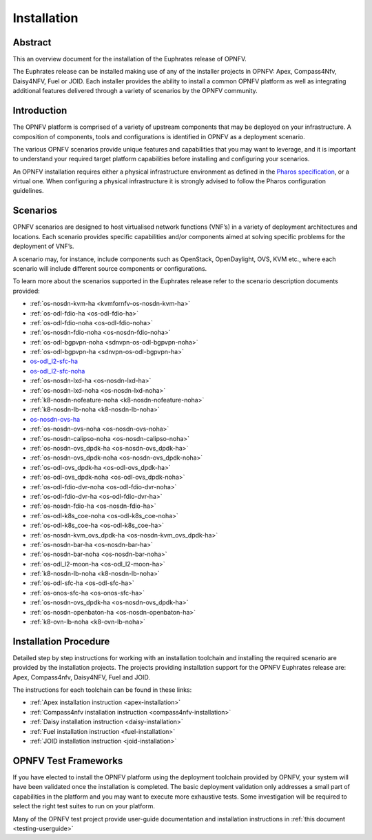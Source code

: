 .. _opnfv-installation:

.. This work is licensed under a Creative Commons Attribution 4.0 International License.
.. SPDX-License-Identifier: CC-BY-4.0
.. (c) Sofia Wallin Ericsson AB and other contributors

============
Installation
============

Abstract
========

This an overview document for the installation of the Euphrates release of OPNFV.

The Euphrates release can be installed making use of any of the installer projects in OPNFV:
Apex, Compass4Nfv, Daisy4NFV, Fuel or JOID. Each installer provides the ability to install a common OPNFV
platform as well as integrating additional features delivered through a variety of scenarios by
the OPNFV community.


Introduction
============

The OPNFV platform is comprised of a variety of upstream components that may be deployed on your
infrastructure. A composition of components, tools and configurations is identified in OPNFV as a
deployment scenario.

The various OPNFV scenarios provide unique features and capabilities that you may want to leverage, and
it is important to understand your required target platform capabilities before installing and
configuring your scenarios.

An OPNFV installation requires either a physical infrastructure environment as defined
in the `Pharos specification <https://wiki.opnfv.org/display/pharos/Pharos+Specification>`_, or a virtual one.
When configuring a physical infrastructure it is strongly advised to follow the Pharos configuration guidelines.


Scenarios
=========

OPNFV scenarios are designed to host virtualised network functions (VNF’s) in a variety of deployment
architectures and locations. Each scenario provides specific capabilities and/or components aimed at
solving specific problems for the deployment of VNF’s.

A scenario may, for instance, include components such as OpenStack, OpenDaylight, OVS, KVM etc.,
where each scenario will include different source components or configurations.

To learn more about the scenarios supported in the Euphrates release refer to the scenario
description documents provided:

- :ref:`os-nosdn-kvm-ha <kvmfornfv-os-nosdn-kvm-ha>`
- :ref:`os-odl-fdio-ha <os-odl-fdio-ha>`
- :ref:`os-odl-fdio-noha <os-odl-fdio-noha>`
- :ref:`os-nosdn-fdio-noha <os-nosdn-fdio-noha>`
- :ref:`os-odl-bgpvpn-noha <sdnvpn-os-odl-bgpvpn-noha>`
- :ref:`os-odl-bgpvpn-ha <sdnvpn-os-odl-bgpvpn-ha>`
- `os-odl_l2-sfc-ha <http://docs.opnfv.org/en/stable-danube/submodules/sfc/docs/release/scenarios/os-odl_l2-sfc-ha/index.html>`_
- `os-odl_l2-sfc-noha <http://docs.opnfv.org/en/stable-danube/submodules/sfc/docs/release/scenarios/os-odl_l2-sfc-noha/index.html>`_
- :ref:`os-nosdn-lxd-ha <os-nosdn-lxd-ha>`
- :ref:`os-nosdn-lxd-noha <os-nosdn-lxd-noha>`
- :ref:`k8-nosdn-nofeature-noha <k8-nosdn-nofeature-noha>`
- :ref:`k8-nosdn-lb-noha <k8-nosdn-lb-noha>`
- `os-nosdn-ovs-ha <http://docs.opnfv.org/en/stable-danube/submodules/ovsnfv/docs/release/scenarios/os-nosdn-ovs-ha/index.html>`_
- :ref:`os-nosdn-ovs-noha <os-nosdn-ovs-noha>`
- :ref:`os-nosdn-calipso-noha <os-nosdn-calipso-noha>`
- :ref:`os-nosdn-ovs_dpdk-ha <os-nosdn-ovs_dpdk-ha>`
- :ref:`os-nosdn-ovs_dpdk-noha <os-nosdn-ovs_dpdk-noha>`
- :ref:`os-odl-ovs_dpdk-ha <os-odl-ovs_dpdk-ha>`
- :ref:`os-odl-ovs_dpdk-noha <os-odl-ovs_dpdk-noha>`
- :ref:`os-odl-fdio-dvr-noha <os-odl-fdio-dvr-noha>`
- :ref:`os-odl-fdio-dvr-ha <os-odl-fdio-dvr-ha>`
- :ref:`os-nosdn-fdio-ha <os-nosdn-fdio-ha>`
- :ref:`os-odl-k8s_coe-noha <os-odl-k8s_coe-noha>`
- :ref:`os-odl-k8s_coe-ha <os-odl-k8s_coe-ha>`
- :ref:`os-nosdn-kvm_ovs_dpdk-ha <os-nosdn-kvm_ovs_dpdk-ha>`
- :ref:`os-nosdn-bar-ha <os-nosdn-bar-ha>`
- :ref:`os-nosdn-bar-noha <os-nosdn-bar-noha>`
- :ref:`os-odl_l2-moon-ha <os-odl_l2-moon-ha>`
- :ref:`k8-nosdn-lb-noha <k8-nosdn-lb-noha>`
- :ref:`os-odl-sfc-ha <os-odl-sfc-ha>`
- :ref:`os-onos-sfc-ha <os-onos-sfc-ha>`
- :ref:`os-nosdn-ovs_dpdk-ha <os-nosdn-ovs_dpdk-ha>`
- :ref:`os-nosdn-openbaton-ha <os-nosdn-openbaton-ha>`
- :ref:`k8-ovn-lb-noha <k8-ovn-lb-noha>`

Installation Procedure
======================

Detailed step by step instructions for working with an installation toolchain and installing
the required scenario are provided by the installation projects. The projects providing installation
support for the OPNFV Euphrates release are: Apex, Compass4nfv, Daisy4NFV, Fuel and JOID.

The instructions for each toolchain can be found in these links:

- :ref:`Apex installation instruction <apex-installation>`
- :ref:`Compass4nfv installation instruction <compass4nfv-installation>`
- :ref:`Daisy installation instruction <daisy-installation>`
- :ref:`Fuel installation instruction <fuel-installation>`
- :ref:`JOID installation instruction <joid-installation>`

OPNFV Test Frameworks
=====================

If you have elected to install the OPNFV platform using the deployment toolchain provided by OPNFV,
your system will have been validated once the installation is completed.
The basic deployment validation only addresses a small part of capabilities in
the platform and you may want to execute more exhaustive tests. Some investigation will be required to
select the right test suites to run on your platform.

Many of the OPNFV test project provide user-guide documentation and installation instructions in :ref:`this document <testing-userguide>`
